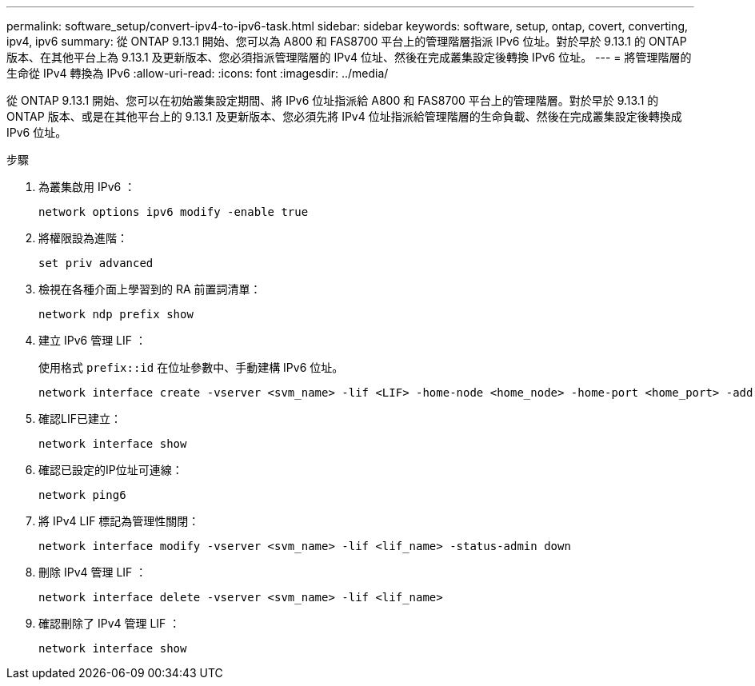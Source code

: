 ---
permalink: software_setup/convert-ipv4-to-ipv6-task.html 
sidebar: sidebar 
keywords: software, setup, ontap, covert, converting, ipv4, ipv6 
summary: 從 ONTAP 9.13.1 開始、您可以為 A800 和 FAS8700 平台上的管理階層指派 IPv6 位址。對於早於 9.13.1 的 ONTAP 版本、在其他平台上為 9.13.1 及更新版本、您必須指派管理階層的 IPv4 位址、然後在完成叢集設定後轉換 IPv6 位址。 
---
= 將管理階層的生命從 IPv4 轉換為 IPv6
:allow-uri-read: 
:icons: font
:imagesdir: ../media/


[role="lead"]
從 ONTAP 9.13.1 開始、您可以在初始叢集設定期間、將 IPv6 位址指派給 A800 和 FAS8700 平台上的管理階層。對於早於 9.13.1 的 ONTAP 版本、或是在其他平台上的 9.13.1 及更新版本、您必須先將 IPv4 位址指派給管理階層的生命負載、然後在完成叢集設定後轉換成 IPv6 位址。

.步驟
. 為叢集啟用 IPv6 ：
+
[source, cli]
----
network options ipv6 modify -enable true
----
. 將權限設為進階：
+
[source, cli]
----
set priv advanced
----
. 檢視在各種介面上學習到的 RA 前置詞清單：
+
[source, cli]
----
network ndp prefix show
----
. 建立 IPv6 管理 LIF ：
+
使用格式 `prefix::id` 在位址參數中、手動建構 IPv6 位址。

+
[source, cli]
----
network interface create -vserver <svm_name> -lif <LIF> -home-node <home_node> -home-port <home_port> -address <IPv6prefix::id> -netmask-length <netmask_length> -failover-policy <policy> -service-policy <service_policy> -auto-revert true
----
. 確認LIF已建立：
+
[source, cli]
----
network interface show
----
. 確認已設定的IP位址可連線：
+
[source, cli]
----
network ping6
----
. 將 IPv4 LIF 標記為管理性關閉：
+
[source, cli]
----
network interface modify -vserver <svm_name> -lif <lif_name> -status-admin down
----
. 刪除 IPv4 管理 LIF ：
+
[source, cli]
----
network interface delete -vserver <svm_name> -lif <lif_name>
----
. 確認刪除了 IPv4 管理 LIF ：
+
[source, cli]
----
network interface show
----

